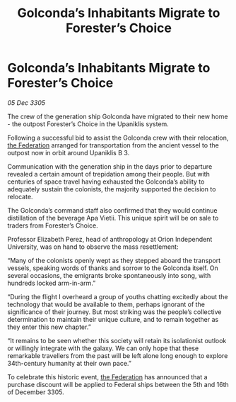 :PROPERTIES:
:ID:       18891f5d-138d-448b-a3ac-5811e76484f5
:END:
#+title: Golconda’s Inhabitants Migrate to Forester’s Choice
#+filetags: :galnet:

* Golconda’s Inhabitants Migrate to Forester’s Choice

/05 Dec 3305/

The crew of the generation ship Golconda have migrated to their new home - the outpost Forester’s Choice in the Upaniklis system.  

Following a successful bid to assist the Golconda crew with their relocation, [[id:d56d0a6d-142a-4110-9c9a-235df02a99e0][the Federation]] arranged for transportation from the ancient vessel to the outpost now in orbit around Upaniklis B 3. 

Communication with the generation ship in the days prior to departure revealed a certain amount of trepidation among their people. But with centuries of space travel having exhausted the Golconda’s ability to adequately sustain the colonists, the majority supported the decision to relocate. 

The Golconda’s command staff also confirmed that they would continue distillation of the beverage Apa Vietii. This unique spirit will be on sale to traders from Forester’s Choice. 

Professor Elizabeth Perez, head of anthropology at Orion Independent University, was on hand to observe the mass resettlement: 

“Many of the colonists openly wept as they stepped aboard the transport vessels, speaking words of thanks and sorrow to the Golconda itself. On several occasions, the emigrants broke spontaneously into song, with hundreds locked arm-in-arm.”  

“During the flight I overheard a group of youths chatting excitedly about the technology that would be available to them, perhaps ignorant of the significance of their journey. But most striking was the people’s collective determination to maintain their unique culture, and to remain together as they enter this new chapter.” 

“It remains to be seen whether this society will retain its isolationist outlook or willingly integrate with the galaxy. We can only hope that these remarkable travellers from the past will be left alone long enough to explore 34th-century humanity at their own pace.” 

To celebrate this historic event, [[id:d56d0a6d-142a-4110-9c9a-235df02a99e0][the Federation]] has announced that a purchase discount will be applied to Federal ships between the 5th and 16th of December 3305.
